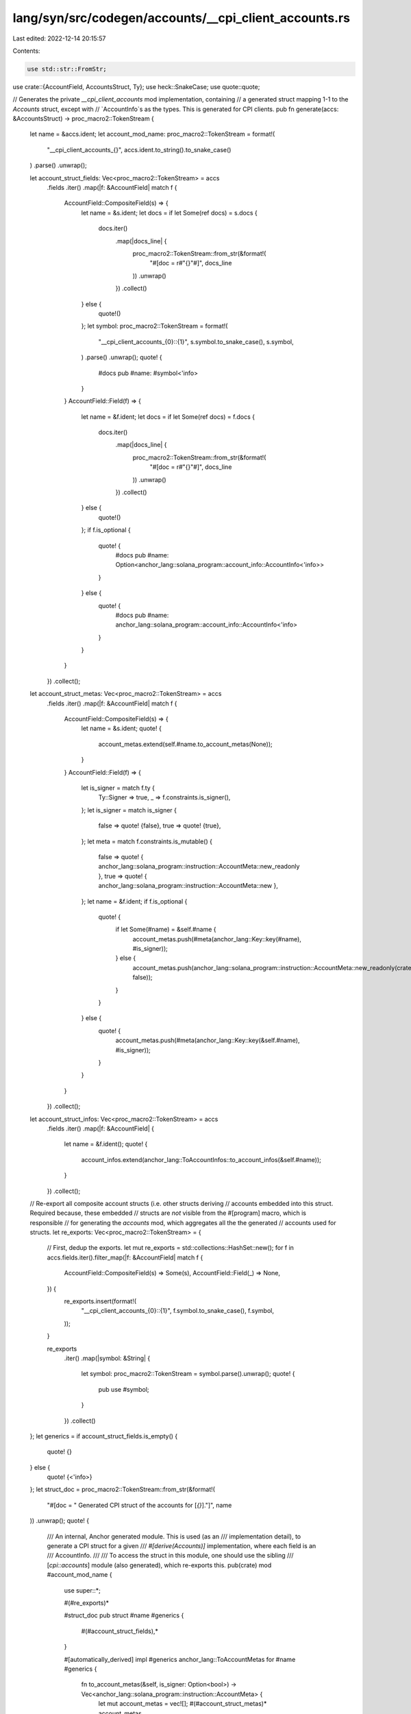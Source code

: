 lang/syn/src/codegen/accounts/__cpi_client_accounts.rs
======================================================

Last edited: 2022-12-14 20:15:57

Contents:

.. code-block:: rs

    use std::str::FromStr;

use crate::{AccountField, AccountsStruct, Ty};
use heck::SnakeCase;
use quote::quote;

// Generates the private `__cpi_client_accounts` mod implementation, containing
// a generated struct mapping 1-1 to the `Accounts` struct, except with
// `AccountInfo`s as the types. This is generated for CPI clients.
pub fn generate(accs: &AccountsStruct) -> proc_macro2::TokenStream {
    let name = &accs.ident;
    let account_mod_name: proc_macro2::TokenStream = format!(
        "__cpi_client_accounts_{}",
        accs.ident.to_string().to_snake_case()
    )
    .parse()
    .unwrap();

    let account_struct_fields: Vec<proc_macro2::TokenStream> = accs
        .fields
        .iter()
        .map(|f: &AccountField| match f {
            AccountField::CompositeField(s) => {
                let name = &s.ident;
                let docs = if let Some(ref docs) = s.docs {
                    docs.iter()
                        .map(|docs_line| {
                            proc_macro2::TokenStream::from_str(&format!(
                                "#[doc = r#\"{}\"#]",
                                docs_line
                            ))
                            .unwrap()
                        })
                        .collect()
                } else {
                    quote!()
                };
                let symbol: proc_macro2::TokenStream = format!(
                    "__cpi_client_accounts_{0}::{1}",
                    s.symbol.to_snake_case(),
                    s.symbol,
                )
                .parse()
                .unwrap();
                quote! {
                    #docs
                    pub #name: #symbol<'info>
                }
            }
            AccountField::Field(f) => {
                let name = &f.ident;
                let docs = if let Some(ref docs) = f.docs {
                    docs.iter()
                        .map(|docs_line| {
                            proc_macro2::TokenStream::from_str(&format!(
                                "#[doc = r#\"{}\"#]",
                                docs_line
                            ))
                            .unwrap()
                        })
                        .collect()
                } else {
                    quote!()
                };
                if f.is_optional {
                    quote! {
                        #docs
                        pub #name: Option<anchor_lang::solana_program::account_info::AccountInfo<'info>>
                    }
                } else {
                    quote! {
                        #docs
                        pub #name: anchor_lang::solana_program::account_info::AccountInfo<'info>
                    }
                }
            }
        })
        .collect();

    let account_struct_metas: Vec<proc_macro2::TokenStream> = accs
        .fields
        .iter()
        .map(|f: &AccountField| match f {
            AccountField::CompositeField(s) => {
                let name = &s.ident;
                quote! {
                    account_metas.extend(self.#name.to_account_metas(None));
                }
            }
            AccountField::Field(f) => {
                let is_signer = match f.ty {
                    Ty::Signer => true,
                    _ => f.constraints.is_signer(),
                };
                let is_signer = match is_signer {
                    false => quote! {false},
                    true => quote! {true},
                };
                let meta = match f.constraints.is_mutable() {
                    false => quote! { anchor_lang::solana_program::instruction::AccountMeta::new_readonly },
                    true => quote! { anchor_lang::solana_program::instruction::AccountMeta::new },
                };
                let name = &f.ident;
                if f.is_optional {
                    quote! {
                        if let Some(#name) = &self.#name {
                            account_metas.push(#meta(anchor_lang::Key::key(#name), #is_signer));
                        } else {
                            account_metas.push(anchor_lang::solana_program::instruction::AccountMeta::new_readonly(crate::ID, false));
                        }
                    }
                } else {
                    quote! {
                        account_metas.push(#meta(anchor_lang::Key::key(&self.#name), #is_signer));
                    }
                }
            }
        })
        .collect();

    let account_struct_infos: Vec<proc_macro2::TokenStream> = accs
        .fields
        .iter()
        .map(|f: &AccountField| {
            let name = &f.ident();
            quote! {
                account_infos.extend(anchor_lang::ToAccountInfos::to_account_infos(&self.#name));
            }
        })
        .collect();

    // Re-export all composite account structs (i.e. other structs deriving
    // accounts embedded into this struct. Required because, these embedded
    // structs are *not* visible from the #[program] macro, which is responsible
    // for generating the `accounts` mod, which aggregates all the the generated
    // accounts used for structs.
    let re_exports: Vec<proc_macro2::TokenStream> = {
        // First, dedup the exports.
        let mut re_exports = std::collections::HashSet::new();
        for f in accs.fields.iter().filter_map(|f: &AccountField| match f {
            AccountField::CompositeField(s) => Some(s),
            AccountField::Field(_) => None,
        }) {
            re_exports.insert(format!(
                "__cpi_client_accounts_{0}::{1}",
                f.symbol.to_snake_case(),
                f.symbol,
            ));
        }

        re_exports
            .iter()
            .map(|symbol: &String| {
                let symbol: proc_macro2::TokenStream = symbol.parse().unwrap();
                quote! {
                    pub use #symbol;
                }
            })
            .collect()
    };
    let generics = if account_struct_fields.is_empty() {
        quote! {}
    } else {
        quote! {<'info>}
    };
    let struct_doc = proc_macro2::TokenStream::from_str(&format!(
        "#[doc = \" Generated CPI struct of the accounts for [`{}`].\"]",
        name
    ))
    .unwrap();
    quote! {
        /// An internal, Anchor generated module. This is used (as an
        /// implementation detail), to generate a CPI struct for a given
        /// `#[derive(Accounts)]` implementation, where each field is an
        /// AccountInfo.
        ///
        /// To access the struct in this module, one should use the sibling
        /// [`cpi::accounts`] module (also generated), which re-exports this.
        pub(crate) mod #account_mod_name {
            use super::*;

            #(#re_exports)*

            #struct_doc
            pub struct #name #generics {
                #(#account_struct_fields),*
            }

            #[automatically_derived]
            impl #generics anchor_lang::ToAccountMetas for #name #generics {
                fn to_account_metas(&self, is_signer: Option<bool>) -> Vec<anchor_lang::solana_program::instruction::AccountMeta> {
                    let mut account_metas = vec![];
                    #(#account_struct_metas)*
                    account_metas
                }
            }

            #[automatically_derived]
            impl<'info> anchor_lang::ToAccountInfos<'info> for #name #generics {
                fn to_account_infos(&self) -> Vec<anchor_lang::solana_program::account_info::AccountInfo<'info>> {
                    let mut account_infos = vec![];
                    #(#account_struct_infos)*
                    account_infos
                }
            }
        }
    }
}


